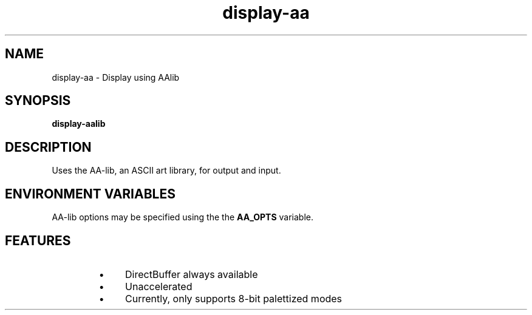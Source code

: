 .TH "display-aa" 7 GGI
.SH NAME
display-aa \- Display using AAlib
.SH SYNOPSIS
 \fBdisplay-aalib\fR 
.SH DESCRIPTION
Uses the AA-lib,  an ASCII art library, for output and input.
.SH ENVIRONMENT VARIABLES
AA-lib options may be specified using the the \fBAA_OPTS\fR variable.
.SH FEATURES
.RS
.IP \(bu 4
DirectBuffer always available
.IP \(bu 4
Unaccelerated
.IP \(bu 4
Currently, only supports 8-bit palettized modes
.RE

